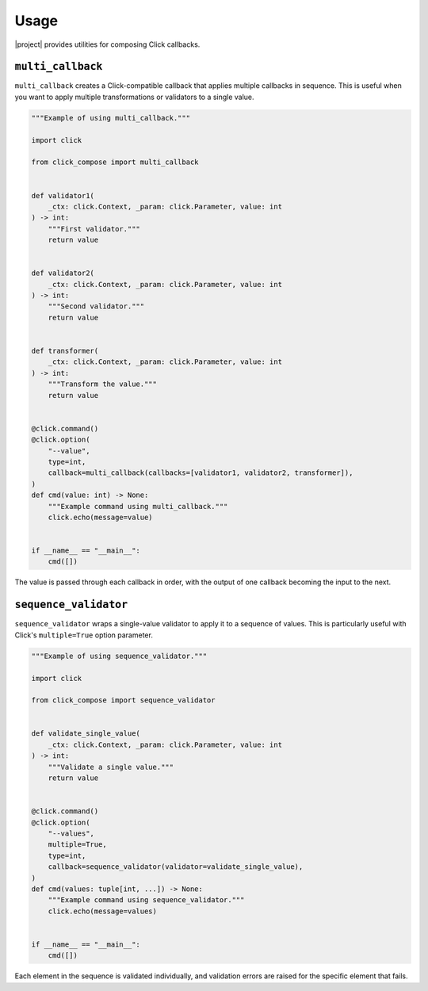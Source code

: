 Usage
=====

|project| provides utilities for composing Click callbacks.

``multi_callback``
------------------

``multi_callback`` creates a Click-compatible callback that applies multiple callbacks in sequence.
This is useful when you want to apply multiple transformations or validators to a single value.

.. code-block:: python

   """Example of using multi_callback."""

   import click

   from click_compose import multi_callback


   def validator1(
       _ctx: click.Context, _param: click.Parameter, value: int
   ) -> int:
       """First validator."""
       return value


   def validator2(
       _ctx: click.Context, _param: click.Parameter, value: int
   ) -> int:
       """Second validator."""
       return value


   def transformer(
       _ctx: click.Context, _param: click.Parameter, value: int
   ) -> int:
       """Transform the value."""
       return value


   @click.command()
   @click.option(
       "--value",
       type=int,
       callback=multi_callback(callbacks=[validator1, validator2, transformer]),
   )
   def cmd(value: int) -> None:
       """Example command using multi_callback."""
       click.echo(message=value)


   if __name__ == "__main__":
       cmd([])

The value is passed through each callback in order, with the output of one callback becoming the input to the next.

``sequence_validator``
----------------------

``sequence_validator`` wraps a single-value validator to apply it to a sequence of values.
This is particularly useful with Click's ``multiple=True`` option parameter.

.. code-block:: python

   """Example of using sequence_validator."""

   import click

   from click_compose import sequence_validator


   def validate_single_value(
       _ctx: click.Context, _param: click.Parameter, value: int
   ) -> int:
       """Validate a single value."""
       return value


   @click.command()
   @click.option(
       "--values",
       multiple=True,
       type=int,
       callback=sequence_validator(validator=validate_single_value),
   )
   def cmd(values: tuple[int, ...]) -> None:
       """Example command using sequence_validator."""
       click.echo(message=values)


   if __name__ == "__main__":
       cmd([])

Each element in the sequence is validated individually, and validation errors are raised for the specific element that fails.
